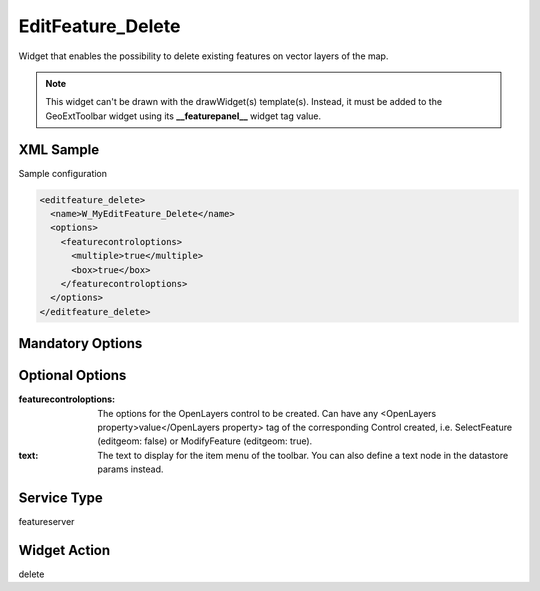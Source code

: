 .. _widget-editfeature-delete-label:

====================
 EditFeature_Delete
====================

Widget that enables the possibility to delete existing features on vector
layers of the map.

.. note:: This widget can't be drawn with the drawWidget(s) template(s).
          Instead, it must be added to the GeoExtToolbar widget using its
          **__featurepanel__** widget tag value.

.. seealso::

   :ref:`widget-editfeature-label`


XML Sample
------------
Sample configuration

.. code-block:: xml

   <editfeature_delete>
     <name>W_MyEditFeature_Delete</name>
     <options>
       <featurecontroloptions>
         <multiple>true</multiple>
         <box>true</box>
       </featurecontroloptions>
     </options>
   </editfeature_delete>


Mandatory Options
-------------------


Optional Options
------------------
:featurecontroloptions: The options for the OpenLayers control to be created.
                        Can have any
                        <OpenLayers property>value</OpenLayers property>
                        tag of the corresponding Control created, i.e.
                        SelectFeature (editgeom: false) or ModifyFeature
                        (editgeom: true).
:text:                  The text to display for the item menu of the toolbar.
                        You can also define a text node in the datastore
                        params instead.


Service Type
--------------
featureserver


Widget Action
--------------
delete
